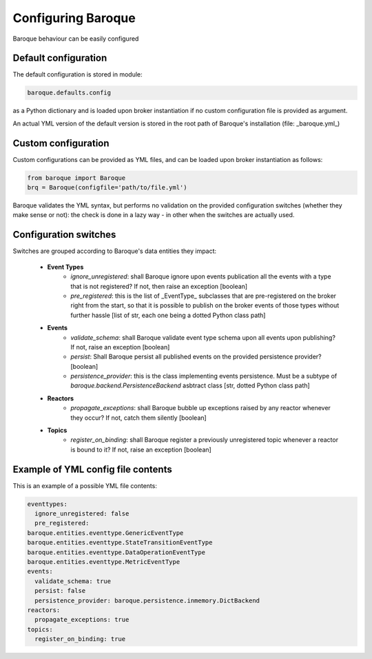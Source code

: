 Configuring Baroque
===================

Baroque behaviour can be easily configured

Default configuration
---------------------
The default configuration is stored in module:

.. code:: python

    baroque.defaults.config

as a Python dictionary and is loaded upon broker instantiation if no custom
configuration file is provided as argument.

An actual YML version of the default version is stored in the root path of
Baroque's installation (file: _baroque.yml_)

Custom configuration
--------------------

Custom configurations can be provided as YML files, and can be loaded upon
broker instantiation as follows:

.. code:: python

    from baroque import Baroque
    brq = Baroque(configfile='path/to/file.yml')

Baroque validates the YML syntax, but performs no validation on the provided
configuration switches (whether they make sense or not): the check is done in
a lazy way - in other when the switches are actually used.

Configuration switches
----------------------
Switches are grouped according to Baroque's data entities they impact:

  - **Event Types**
      * *ignore_unregistered*: shall Baroque ignore upon events publication all the
        events with a type that is not registered? If not, then raise an exception [boolean]
      * *pre_registered*: this is the list of _EventType_ subclasses that are pre-registered
        on the broker right from the start, so that it is possible to publish on the broker events
        of those types without further hassle [list of str, each one being a dotted Python class path]
  - **Events**
      * *validate_schema*: shall Baroque validate event type schema upon all events upon publishing?
        If not, raise an exception [boolean]
      * *persist*: Shall Baroque persist all published events on the provided persistence provider? [boolean]
      * *persistence_provider*: this is the class implementing events persistence. Must be
        a subtype of *baroque.backend.PersistenceBackend* asbtract class [str, dotted Python class path]
  - **Reactors**
      * *propagate_exceptions*: shall Baroque bubble up exceptions raised by any reactor
        whenever they occur? If not, catch them silently [boolean]
  - **Topics**
      * *register_on_binding*: shall Baroque register a previously unregistered topic whenever
        a reactor is bound to it? If not, raise an exception [boolean]



Example of YML config file contents
-----------------------------------
This is an example of a possible YML file contents:

.. code::

    eventtypes:
      ignore_unregistered: false
      pre_registered:
    baroque.entities.eventtype.GenericEventType
    baroque.entities.eventtype.StateTransitionEventType
    baroque.entities.eventtype.DataOperationEventType
    baroque.entities.eventtype.MetricEventType
    events:
      validate_schema: true
      persist: false
      persistence_provider: baroque.persistence.inmemory.DictBackend
    reactors:
      propagate_exceptions: true
    topics:
      register_on_binding: true